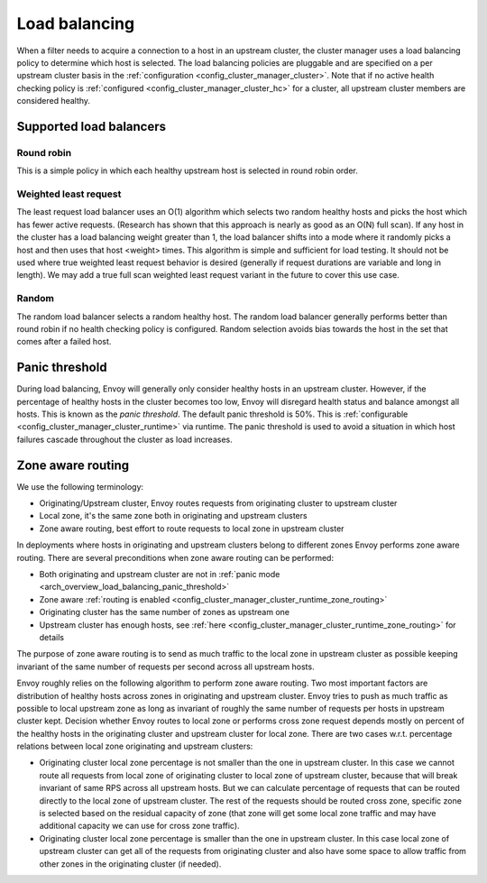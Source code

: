.. _arch_overview_load_balancing:

Load balancing
==============

When a filter needs to acquire a connection to a host in an upstream cluster, the cluster manager
uses a load balancing policy to determine which host is selected. The load balancing policies are
pluggable and are specified on a per upstream cluster basis in the :ref:`configuration
<config_cluster_manager_cluster>`. Note that if no active health checking policy is :ref:`configured
<config_cluster_manager_cluster_hc>` for a cluster, all upstream cluster members are considered
healthy.

.. _arch_overview_load_balancing_types:

Supported load balancers
------------------------

Round robin
^^^^^^^^^^^

This is a simple policy in which each healthy upstream host is selected in round robin order.

Weighted least request
^^^^^^^^^^^^^^^^^^^^^^

The least request load balancer uses an O(1) algorithm which selects two random healthy hosts and
picks the host which has fewer active requests. (Research has shown that this approach is nearly as
good as an O(N) full scan). If any host in the cluster has a load balancing weight greater than 1,
the load balancer shifts into a mode where it randomly picks a host and then uses that host <weight>
times. This algorithm is simple and sufficient for load testing. It should not be used where true
weighted least request behavior is desired (generally if request durations are variable and long in
length). We may add a true full scan weighted least request variant in the future to cover this use
case.

Random
^^^^^^

The random load balancer selects a random healthy host. The random load balancer generally performs
better than round robin if no health checking policy is configured. Random selection avoids bias
towards the host in the set that comes after a failed host.

.. _arch_overview_load_balancing_panic_threshold:

Panic threshold
---------------

During load balancing, Envoy will generally only consider healthy hosts in an upstream cluster.
However, if the percentage of healthy hosts in the cluster becomes too low, Envoy will disregard
health status and balance amongst all hosts. This is known as the *panic threshold*. The default
panic threshold is 50%. This is :ref:`configurable <config_cluster_manager_cluster_runtime>` via
runtime. The panic threshold is used to avoid a situation in which host failures cascade throughout
the cluster as load increases.

.. _arch_overview_load_balancing_zone_aware_routing:

Zone aware routing
------------------

We use the following terminology:

* Originating/Upstream cluster, Envoy routes requests from originating cluster to upstream cluster
* Local zone, it's the same zone both in originating and upstream clusters
* Zone aware routing, best effort to route requests to local zone in upstream cluster

In deployments where hosts in originating and upstream clusters belong to different zones
Envoy performs zone aware routing.
There are several preconditions when zone aware routing can be performed:

* Both originating and upstream cluster are not in :ref:`panic mode <arch_overview_load_balancing_panic_threshold>`
* Zone aware :ref:`routing is enabled <config_cluster_manager_cluster_runtime_zone_routing>`
* Originating cluster has the same number of zones as upstream one
* Upstream cluster has enough hosts, see :ref:`here <config_cluster_manager_cluster_runtime_zone_routing>` for details

The purpose of zone aware routing is to send as much traffic to the local zone in upstream cluster as possible keeping
invariant of the same number of requests per second across all upstream hosts.

Envoy roughly relies on the following algorithm to perform zone aware routing.
Two most important factors are distribution of healthy hosts across zones in originating and upstream cluster.
Envoy tries to push as much traffic as possible to local upstream zone as long as invariant of
roughly the same number of requests per hosts in upstream cluster kept. Decision whether Envoy routes to local zone
or performs cross zone request depends mostly on percent of the healthy hosts in the originating cluster
and upstream cluster for local zone.
There are two cases w.r.t. percentage relations between local zone originating and upstream clusters:

* Originating cluster local zone percentage is not smaller than the one in upstream cluster. In this case
  we cannot route all requests from local zone of originating cluster to local zone of upstream cluster,
  because that will break invariant of same RPS across all upstream hosts.
  But we can calculate percentage of requests that can be routed directly to the local zone of upstream cluster.
  The rest of the requests should be routed cross zone, specific zone is selected based on the residual
  capacity of zone (that zone will get some local zone traffic and may have additional capacity we can use
  for cross zone traffic).
* Originating cluster local zone percentage is smaller than the one in upstream cluster.
  In this case local zone of upstream cluster can get all of the requests from originating cluster
  and also have some space to allow traffic from other zones in the originating cluster (if needed).
